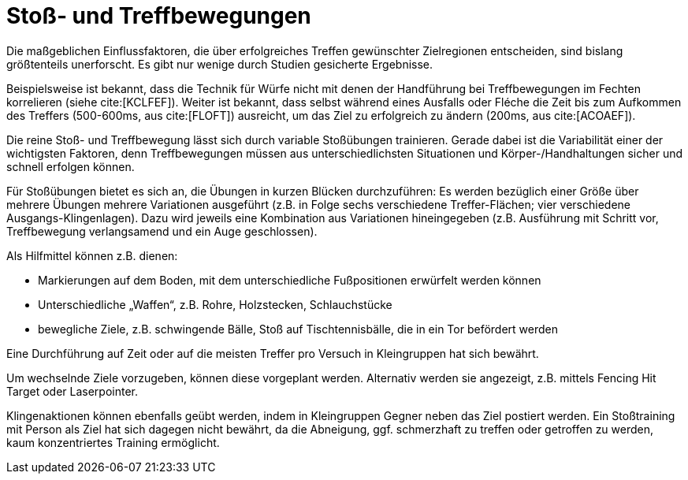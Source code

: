 = Stoß- und Treffbewegungen

Die maßgeblichen Einflussfaktoren, die über erfolgreiches Treffen gewünschter Zielregionen entscheiden, sind bislang größtenteils unerforscht. Es gibt nur wenige durch Studien gesicherte Ergebnisse.

Beispielsweise ist bekannt, dass die Technik für Würfe nicht mit denen der Handführung bei Treffbewegungen im Fechten korrelieren (siehe cite:[KCLFEF]). Weiter ist bekannt, dass selbst während eines Ausfalls oder Fléche die Zeit bis zum Aufkommen des Treffers (500-600ms, aus cite:[FLOFT]) ausreicht, um das Ziel zu erfolgreich zu ändern (200ms, aus cite:[ACOAEF]).

Die reine Stoß- und Treffbewegung lässt sich durch variable Stoßübungen trainieren. Gerade dabei ist die Variabilität einer der wichtigsten Faktoren, denn Treffbewegungen müssen aus unterschiedlichsten Situationen und Körper-/Handhaltungen sicher und schnell erfolgen können.

Für Stoßübungen bietet es sich an, die Übungen in kurzen Blücken durchzuführen: Es werden bezüglich einer Größe über mehrere Übungen mehrere Variationen ausgeführt (z.B. in Folge sechs verschiedene Treffer-Flächen; vier verschiedene Ausgangs-Klingenlagen). Dazu wird jeweils eine Kombination aus Variationen hineingegeben (z.B. Ausführung mit Schritt vor, Treffbewegung verlangsamend und ein Auge geschlossen).

Als Hilfmittel können z.B. dienen:

* Markierungen auf dem Boden, mit dem unterschiedliche Fußpositionen erwürfelt werden können
* Unterschiedliche „Waffen“, z.B. Rohre, Holzstecken, Schlauchstücke
* bewegliche Ziele, z.B. schwingende Bälle, Stoß auf Tischtennisbälle, die in ein Tor befördert werden

Eine Durchführung auf Zeit oder auf die meisten Treffer pro Versuch in Kleingruppen hat sich bewährt.

Um wechselnde Ziele vorzugeben, können diese vorgeplant werden. Alternativ werden sie angezeigt, z.B. mittels Fencing Hit Target oder Laserpointer.

Klingenaktionen können ebenfalls geübt werden, indem in Kleingruppen Gegner neben das Ziel postiert werden. Ein Stoßtraining mit Person als Ziel hat sich dagegen nicht bewährt, da die Abneigung, ggf. schmerzhaft zu treffen oder getroffen zu werden, kaum konzentriertes Training ermöglicht.
